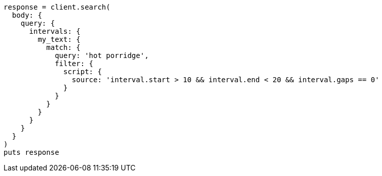 [source, ruby]
----
response = client.search(
  body: {
    query: {
      intervals: {
        my_text: {
          match: {
            query: 'hot porridge',
            filter: {
              script: {
                source: 'interval.start > 10 && interval.end < 20 && interval.gaps == 0'
              }
            }
          }
        }
      }
    }
  }
)
puts response
----
